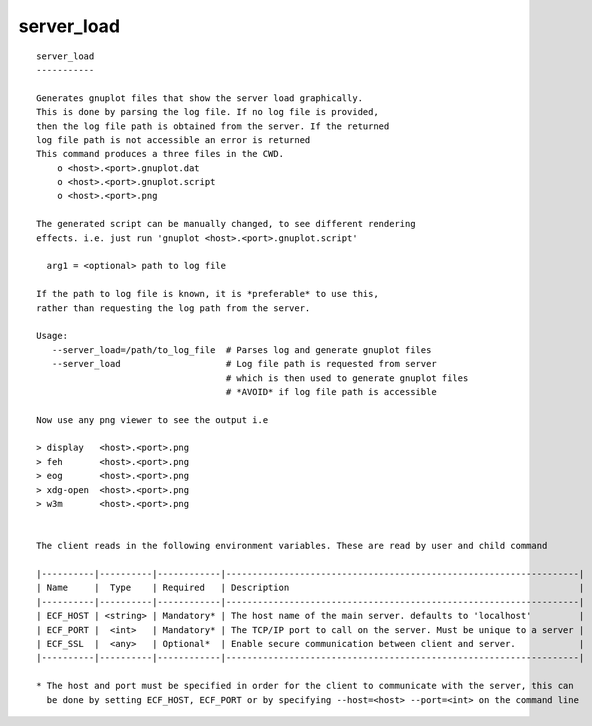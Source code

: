 
.. _server_load_cli:

server_load
///////////

::

   
   server_load
   -----------
   
   Generates gnuplot files that show the server load graphically.
   This is done by parsing the log file. If no log file is provided,
   then the log file path is obtained from the server. If the returned
   log file path is not accessible an error is returned
   This command produces a three files in the CWD.
       o <host>.<port>.gnuplot.dat
       o <host>.<port>.gnuplot.script
       o <host>.<port>.png
   
   The generated script can be manually changed, to see different rendering
   effects. i.e. just run 'gnuplot <host>.<port>.gnuplot.script'
   
     arg1 = <optional> path to log file
   
   If the path to log file is known, it is *preferable* to use this,
   rather than requesting the log path from the server.
   
   Usage:
      --server_load=/path/to_log_file  # Parses log and generate gnuplot files
      --server_load                    # Log file path is requested from server
                                       # which is then used to generate gnuplot files
                                       # *AVOID* if log file path is accessible
   
   Now use any png viewer to see the output i.e
   
   > display   <host>.<port>.png
   > feh       <host>.<port>.png
   > eog       <host>.<port>.png
   > xdg-open  <host>.<port>.png
   > w3m       <host>.<port>.png
   
   
   The client reads in the following environment variables. These are read by user and child command
   
   |----------|----------|------------|-------------------------------------------------------------------|
   | Name     |  Type    | Required   | Description                                                       |
   |----------|----------|------------|-------------------------------------------------------------------|
   | ECF_HOST | <string> | Mandatory* | The host name of the main server. defaults to 'localhost'         |
   | ECF_PORT |  <int>   | Mandatory* | The TCP/IP port to call on the server. Must be unique to a server |
   | ECF_SSL  |  <any>   | Optional*  | Enable secure communication between client and server.            |
   |----------|----------|------------|-------------------------------------------------------------------|
   
   * The host and port must be specified in order for the client to communicate with the server, this can 
     be done by setting ECF_HOST, ECF_PORT or by specifying --host=<host> --port=<int> on the command line
   
